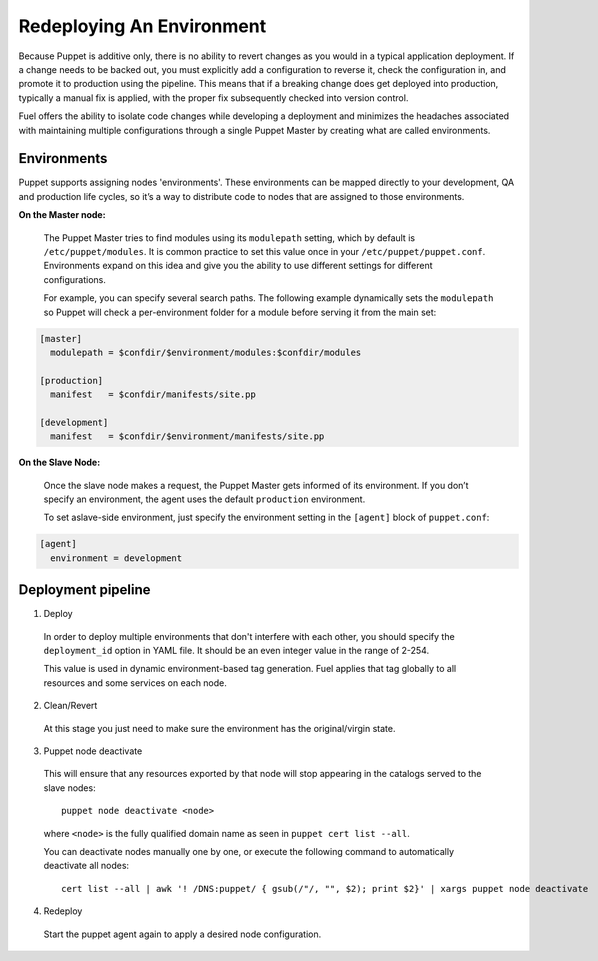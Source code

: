 .. index:: Redeploying An Environment

.. _Redeploying_An_Environment:

Redeploying An Environment
==========================

.. contents :local:

Because Puppet is additive only, there is no ability to revert changes as you 
would in a typical application deployment. If a change needs to be backed out, 
you must explicitly add a configuration to reverse it, check the configuration 
in, and promote it to production using the pipeline. This means that if a 
breaking change does get deployed into production, typically a manual fix is 
applied, with the proper fix subsequently checked into version control.

Fuel offers the ability to isolate code changes while developing a deployment 
and minimizes the headaches associated with maintaining multiple configurations 
through a single Puppet Master by creating what are called environments.

Environments
------------

Puppet supports assigning nodes 'environments'. These environments can be 
mapped directly to your development, QA and production life cycles, so it’s a 
way to distribute code to nodes that are assigned to those environments.

**On the Master node:**

  The Puppet Master tries to find modules using its ``modulepath`` setting, 
  which by default is ``/etc/puppet/modules``. It is common practice to set 
  this value once in your ``/etc/puppet/puppet.conf``. Environments expand on 
  this idea and give you the ability to use different settings for different 
  configurations.

  For example, you can specify several search paths. The following example 
  dynamically sets the ``modulepath`` so Puppet will check a per-environment 
  folder for a module before serving it from the main set:

.. code-block:: ini

  [master]
    modulepath = $confdir/$environment/modules:$confdir/modules

  [production]
    manifest   = $confdir/manifests/site.pp

  [development]
    manifest   = $confdir/$environment/manifests/site.pp

**On the Slave Node:**

  Once the slave node makes a request, the Puppet Master gets informed of its 
  environment. If you don’t specify an environment, the agent uses the default 
  ``production`` environment.

  To set aslave-side environment, just specify the environment setting in the 
  ``[agent]`` block of ``puppet.conf``:

.. code-block:: ini

  [agent]
    environment = development

Deployment pipeline
-------------------

1. Deploy

  In order to deploy multiple environments that don't interfere with each other, 
  you should specify the ``deployment_id`` option in YAML file. 
  It should be an even integer value in the range of 2-254.

  This value is used in dynamic environment-based tag generation. Fuel applies 
  that tag globally to all resources and some services on each node.

2. Clean/Revert

  At this stage you just need to make sure the environment has the 
  original/virgin state.

3. Puppet node deactivate

  This will ensure that any resources exported by that node will stop appearing 
  in the catalogs served to the slave nodes::

      puppet node deactivate <node>

  where ``<node>`` is the fully qualified domain name as seen in 
  ``puppet cert list --all``.

  You can deactivate nodes manually one by one, or execute the following 
  command to automatically deactivate all nodes::

      cert list --all | awk '! /DNS:puppet/ { gsub(/"/, "", $2); print $2}' | xargs puppet node deactivate

4. Redeploy

  Start the puppet agent again to apply a desired node configuration.

.. seealso::

  http://puppetlabs.com/blog/a-deployment-pipeline-for-infrastructure/

  http://docs.puppetlabs.com/guides/environment.html

